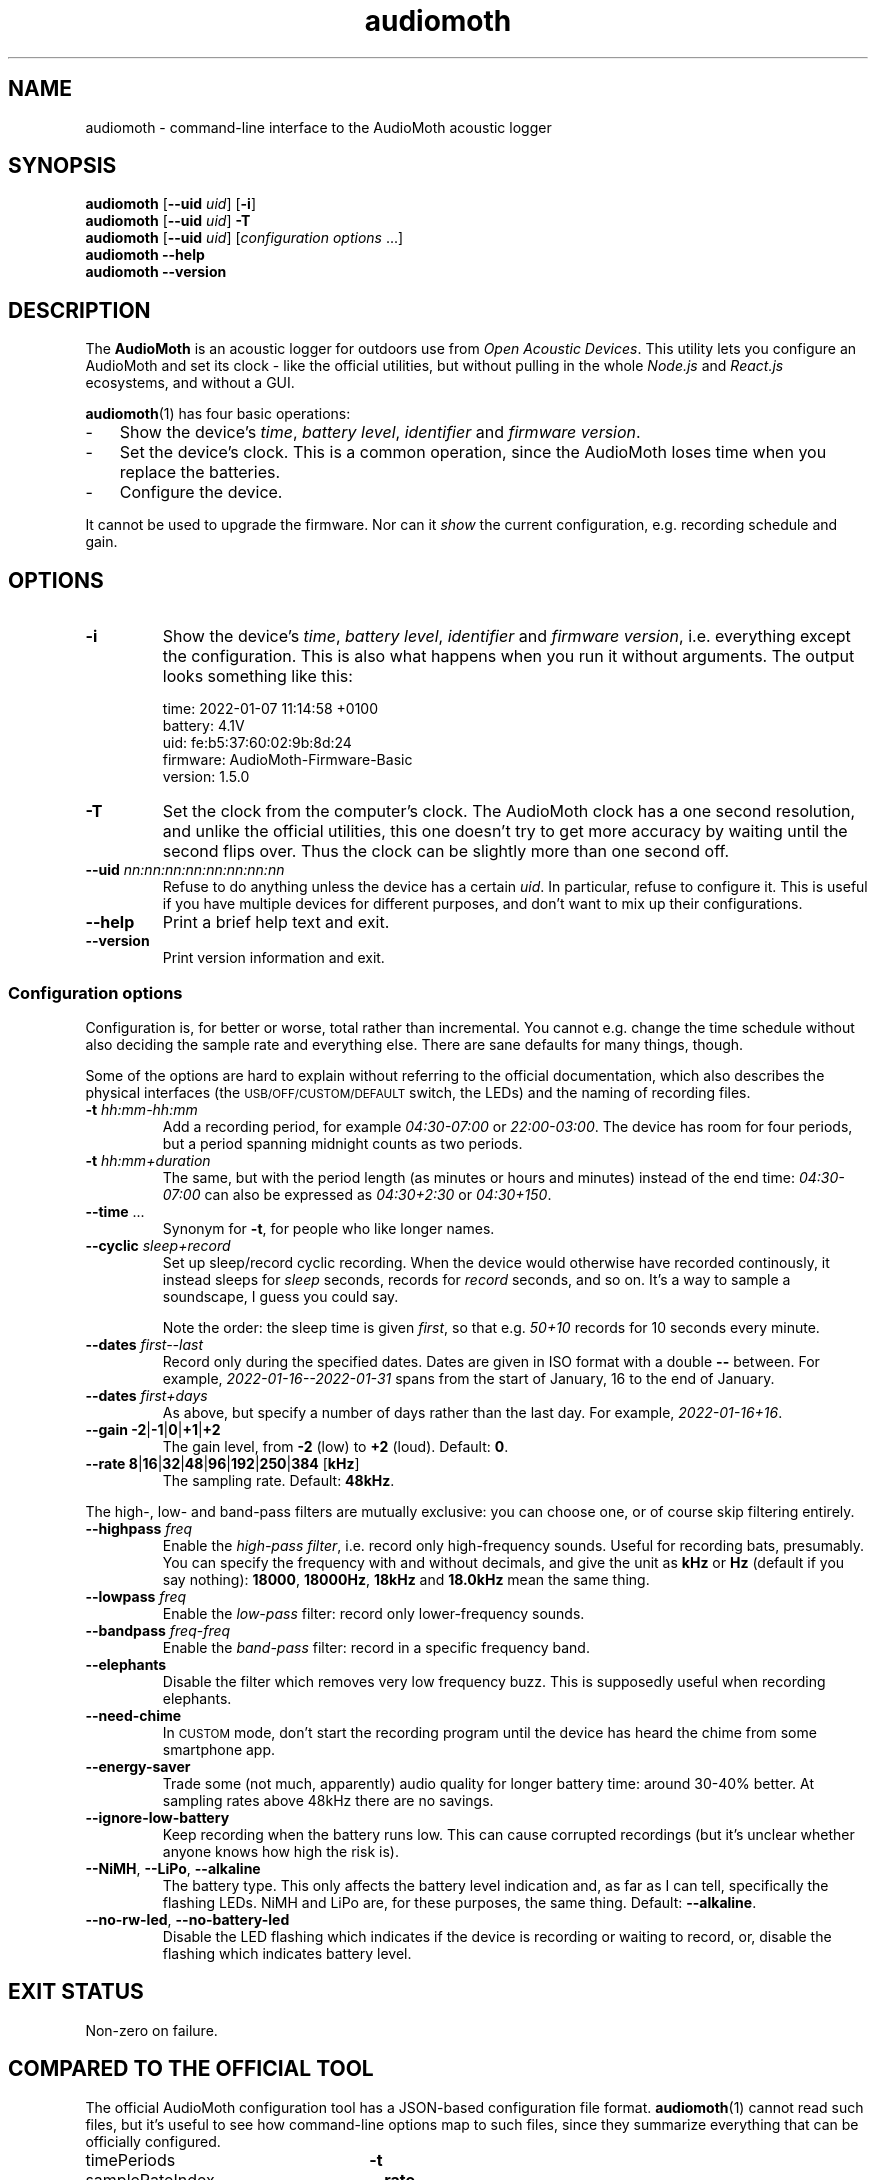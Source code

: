 .ss 12 0
.de BP
.IP "\\fB\\$*"
..
.hw areas
.
.TH audiomoth 1 "JAN 2021" AudioMoth "User Manuals"
.SH "NAME"
audiomoth \- command-line interface to the AudioMoth acoustic logger
.
.SH "SYNOPSIS"
.
.B audiomoth
.RB [ --uid
.IR uid ]
.RB [ \-i ]
.br
.B audiomoth
.RB [ --uid
.IR uid ]
.B \-T
.br
.B audiomoth
.RB [ --uid
.IR uid ]
.RI [ configuration\ options
\&...]
.br
.B audiomoth --help
.br
.B audiomoth --version
.
.SH "DESCRIPTION"
.
The
.B AudioMoth
is an acoustic logger for outdoors use from
.IR "Open Acoustic Devices" .
This utility lets you configure an AudioMoth and set its clock
\- like the official utilities,
but without pulling in the whole
.I Node.js
and
.I React.js
ecosystems,
.\" "Ecosystem" may be too polite a word ...
and without a GUI.
.\" And without the phone-home feature.
.\" I.e. the HTTP calls in versionChecker.js.  Do people accept such
.\" things nowadays?
.PP
.BR audiomoth (1)
has four basic operations:
.IP \- 3x
Show the device's
.IR "time" ,
.IR "battery level" ,
.I  "identifier"
and
.IR "firmware version" .
.IP \-
Set the device's clock.
This is a common operation, since the AudioMoth loses time when you
replace the batteries.
.IP \-
Configure the device.
.PP
It cannot be used to upgrade the firmware.
Nor can it
.I show
the current configuration, e.g. recording schedule and gain.
.
.
.SH "OPTIONS"
.
.BP "\-i"
Show the device's
.IR "time" ,
.IR "battery level" ,
.I  "identifier"
and
.IR "firmware version" ,
i.e. everything except the configuration.
This is also what happens when you run it without arguments.
The output looks something like this:
.
.IP
.ft CW
.nf
time:     2022-01-07 11:14:58 +0100
battery:  4.1V
uid:      fe:b5:37:60:02:9b:8d:24
firmware: AudioMoth-Firmware-Basic
version:  1.5.0
.fi
.
.BP "\-T"
Set the clock from the computer's clock.
The AudioMoth clock has a one second resolution, and unlike the
official utilities, this one doesn't try to get more accuracy by
waiting until the second flips over.
Thus the clock can be slightly more than one second off.
.
.BP "--uid \fInn:nn:nn:nn:nn:nn:nn:nn"
Refuse to do anything unless the device has a certain
.IR uid .
In particular, refuse to configure it.
This is useful if you have multiple devices for different purposes,
and don't want to mix up their configurations.
.
.BP "--help"
Print a brief help text and exit.
.
.BP "--version"
Print version information and exit.
.
.
.SS "Configuration options"
.
Configuration is, for better or worse, total rather than incremental.
You cannot e.g. change the time schedule without also deciding the sample rate
and everything else.
There are sane defaults for many things, though.
.PP
Some of the options are hard to explain without referring to the official
documentation, which also describes the physical interfaces (the
.SM USB/OFF/CUSTOM/DEFAULT
switch, the LEDs) and the naming of recording files.
.
.BP "\-t \fIhh:mm\-hh:mm"
Add a recording period, for example
.I 04:30\-07:00
or
.IR 22:00\-03:00 .
The device has room for four periods, but a period spanning midnight
counts as two periods.
.BP "\-t \fIhh:mm+duration"
The same, but with the period length (as minutes or hours and minutes)
instead of the end time:
.I 04:30\-07:00
can also be expressed as
.I 04:30\+2:30
or
.IR 04:30\+150 .
.
.BP "--time \fR..."
Synonym for
.BR \-t ,
for people who like longer names.
.
.BP "--cyclic \fIsleep+record"
Set up sleep/record cyclic recording. When the device would otherwise have
recorded continously, it instead sleeps for
.I sleep
seconds, records for
.I record
seconds, and so on.
It's a way to sample a soundscape, I guess you could say.
.IP
Note the order: the sleep time is given
.IR first ,
so that e.g.
.I 50+10
records for 10 seconds every minute.
.
.BP "--dates \fIfirst--last"
Record only during the specified dates.
Dates are given in ISO format with a double
.B --
between. For example,
.I 2022-01-16--2022-01-31
spans from the start of January, 16 to the end of January.
.
.BP "--dates \fIfirst+days"
As above, but specify a number of days rather than the last day.
For example,
.IR 2022-01-16+16 .
.
.BP "--gain \-2\fR|\fP\-1\fR|\fP0\fR|\fP\+1\fR|\fP\+2"
The gain level, from
.B \-2
(low) to
.B +2
(loud). Default:
.BR 0 .
.
.BP "--rate 8\fR|\fP16\fR|\fP32\fR|\fP48\fR|\fP96\fR|\fP192\fR|\fP250\fR|\fP384 \fR[\fPkHz\fR]"
The sampling rate. Default:
.BR 48kHz .
.
.PP
The high-, low- and band-pass filters are mutually exclusive: you can choose one,
or of course skip filtering entirely.
.
.BP "--highpass \fIfreq"
Enable the
.IR "high-pass filter" ,
i.e. record only high-frequency sounds.
Useful for recording bats, presumably.
You can specify the frequency with and without decimals, and give the unit as
.B kHz
or
.B Hz
(default if you say nothing):
.BR 18000 ,
.BR 18000Hz ,
.B 18kHz
and
.B 18.0kHz
mean the same thing.
.
.BP "--lowpass \fIfreq"
Enable the
.I "low-pass"
filter: record only lower-frequency sounds.
.
.BP "--bandpass \fIfreq\fR\-\fIfreq"
Enable the
.I "band-pass"
filter: record in a specific frequency band.
.
.BP "--elephants"
Disable the filter which removes very low frequency buzz.
This is supposedly useful when recording elephants.
.
.BP "--need-chime"
In
.SM CUSTOM
mode, don't start the recording program
until the device has heard the chime from some smartphone app.
.
.BP "--energy-saver"
Trade some (not much, apparently) audio quality for longer battery time:
around 30\-40% better.
At sampling rates above 48\|kHz there are no savings.
.
.BP "--ignore-low-battery"
Keep recording when the battery runs low.
This can cause corrupted recordings
(but it's unclear whether anyone knows how high the risk is).
.
.BP "--NiMH\fR, \fP--LiPo\fR, \fP--alkaline"
The battery type.  This only affects the battery level indication and,
as far as I can tell, specifically the flashing LEDs.
NiMH and LiPo are, for these purposes, the same thing.
Default:
.BR --alkaline .
.
.BP "--no-rw-led\fR, \fP--no-battery-led"
Disable the LED flashing which indicates if the device is recording or waiting to record,
or, disable the flashing which indicates battery level.
.
.
.SH "EXIT STATUS"
.
Non-zero on failure.
.
.
.SH "COMPARED TO THE OFFICIAL TOOL"
.
The official AudioMoth configuration tool has a JSON-based configuration file format.
.BR audiomoth (1)
cannot read such files, but it's useful to see how command-line options map to such files,
since they summarize everything that can be officially configured.
.
.PP
.PD 0
.
.IP "timePeriods" 26x
.B \-t
.
.IP "sampleRateIndex"
.B --rate
.IP "sampleRate"
--rate
.IP "gainIndex"
.B --gain
.IP "gain"
--gain
.
.IP "recDuration"
.B --cyclic
.IP "recordDuration"
--cyclic
.IP "sleepDuration"
--cyclic
.
.IP "localTime"
.
.IP "dutyEnabled"
--cyclic
.IP "firstRecordingDate"
.B --dates
.IP "lastRecordingDate"
--dates
.
.IP "passFiltersEnabled"
.BR --highpass ", " --lowpass ", " --bandpass
.IP "filterType"
--highpass, --lowpass, --bandpass
.IP "lowerFilter"
--highpass, --lowpass, --bandpass
.IP "higherFilter"
--highpass, --lowpass, --bandpass
.
.IP "amplitudeThresholdingEnabled"
.IP "amplitudeThreshold"
.IP "minimumAmplitudeThresholdDuration"
.IP "amplitudeThresholdingScale"
.
.IP "version"
not used
.IP "displayVoltageRange"
.BR --NiMH ", " --LiPo ", " --alkaline
.IP "requireAcousticConfig"
.B --need-chime
.IP "ledEnabled"
.BR --no-rw-led \ (inverted)
.IP "batteryCheckEnabled"
apparently a legacy name for lowVoltageCutoffEnabled
.IP "lowVoltageCutoffEnabled"
.BR --ignore-low-battery \ (inverted)
.IP "batteryLevelCheckEnabled"
.BR --no-battery-led \ (inverted)
.IP "energySaverModeEnabled"
.B --energy-saver
.IP "disable48DCFilter"
.B --elephants
.
.PD
.
.
.SH "BUGS"
.
.IP \- 3x
The official utility shows projected battery lifetime based on sampling rate
and other settings.  This one does not, although it may be vital information to
some users. When should I drive the 200 kilometers to switch batteries?
For how long can I record every morning, if I want to cover all of June?
.
.IP \-
.I "Amplitude threshold recording"
\- letting loud or distinct sounds start the recording \-
is still unsupported.
.
.IP \-
Anything having to do with time zones is unsupported:
.BR audiomoth (1)
configures the device to use UTC, also known as GMT.
It's a bit unclear how configuring a time zone affects the device;
possible areas include file names and file timestamps,
the recording periods and the recording dates.
That may be fixed eventually, but for now you have to plan recordings
in terms of UTC.
.
.IP \-
As mentioned above,
it would have been useful if you could list the current configuration of a device,
and modify only selected parameters.
It is unclear if this is technically possible.
.
.IP \-
It is unclear how to handle multiple devices attached to one computer;
The official utilities pick the first listed on the USB bus,
and so does this one.
.
.
.SH "AUTHOR"
.
J\(:orgen Grahn
.IR \[fo]grahn@snipabacken.se\[fc] .
.PP
.BR audiomoth (1)
uses
.B libhidapi
for USB access, and is (since there appears to be no firmware API documentation)
based on the
.I "Open Acoustic Devices"
Javascript code.
.
.SH "LICENSE"
The GNU General Public License (GPL) version 2 or (at your option) version 3.
.
.SH "SEE ALSO"
.
.IR "The AudioMoth Operation Manual" .
Open Acoustic Devices, July 2021.
.br
.IR \[fo]https://www.openacousticdevices.info/audiomoth\[fc] .
.
.
.ig

galium:git/audiomoth% lsusb
Bus 002 Device 005: ID 10c4:0002 Silicon Labs F32x USBXpress Device
...

# ./usbhidtool 0x10C4 0x0002 0x00 0x01
  01 2b 00 ... [64]

01 5b da 30 00 ... [64]

# ./usbhidtool 0x10C4 0x0002 0x00 0x04
  01 2b 00 ... [64]

04 06 00 ... [64]

# ./usbhidtool 0x10C4 0x0002 0x00 0x03
  01 2b 00 ... [64]

03 fe b5 37 60 02 9b 8d 24 00 ... [64]

# ./usbhidtool 0x10C4 0x0002 0x00 0x08
  01 2b 00 ... [64]

08 41 75 64 69 6f 4d 6f 74 68 2d 46 69 72 6d 77 61 72 65 2d 42 61 73 69 63 00 ... [64]
AudioMoth-...ic

# ./usbhidtool 0x10C4 0x0002 0x00 0x05
  0 0 0 0 ... [64]

05 a2 cb 31 00 fe b5 37 60 02 9b 8d 24 06 01 05
00 41 75 64 69 6f 4d 6f 74 68 2d 46 69 72 6d 77
61 72 65 2d 42 61 73 69 63 00 00 00 00 00 00 00
00 00 00 00 00 00 00 00 00 00 00 00 00 00 00 00

..
